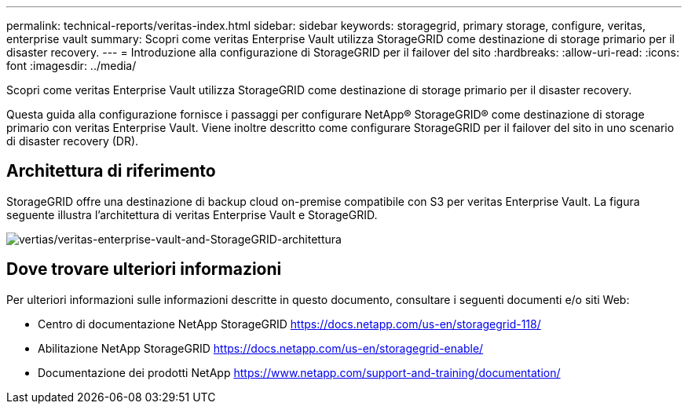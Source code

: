 ---
permalink: technical-reports/veritas-index.html 
sidebar: sidebar 
keywords: storagegrid, primary storage, configure, veritas, enterprise vault 
summary: Scopri come veritas Enterprise Vault utilizza StorageGRID come destinazione di storage primario per il disaster recovery. 
---
= Introduzione alla configurazione di StorageGRID per il failover del sito
:hardbreaks:
:allow-uri-read: 
:icons: font
:imagesdir: ../media/


[role="lead"]
Scopri come veritas Enterprise Vault utilizza StorageGRID come destinazione di storage primario per il disaster recovery.

Questa guida alla configurazione fornisce i passaggi per configurare NetApp® StorageGRID® come destinazione di storage primario con veritas Enterprise Vault. Viene inoltre descritto come configurare StorageGRID per il failover del sito in uno scenario di disaster recovery (DR).



== Architettura di riferimento

StorageGRID offre una destinazione di backup cloud on-premise compatibile con S3 per veritas Enterprise Vault. La figura seguente illustra l'architettura di veritas Enterprise Vault e StorageGRID.

image:veritas/veritas-enterprise-vault-and-storagegrid-architecture.png["vertias/veritas-enterprise-vault-and-StorageGRID-architettura"]



== Dove trovare ulteriori informazioni

Per ulteriori informazioni sulle informazioni descritte in questo documento, consultare i seguenti documenti e/o siti Web:

* Centro di documentazione NetApp StorageGRID https://docs.netapp.com/us-en/storagegrid-118/[]
* Abilitazione NetApp StorageGRID https://docs.netapp.com/us-en/storagegrid-enable/[]
* Documentazione dei prodotti NetApp https://www.netapp.com/support-and-training/documentation/[]

